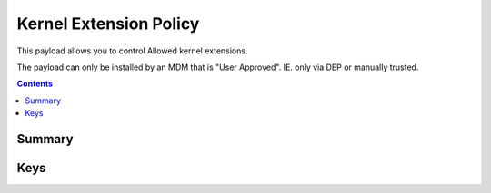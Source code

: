 .. _payloadtype-com.apple.syspolicy.kernel-extension-policy:

Kernel Extension Policy
=======================

.. figure:: /_static/ProfileManifests/Icons/ManifestsApple/com.apple.syspolicy.kernel-extension-policy.png
    :align: right
    :figwidth: 200px

This payload allows you to control Allowed kernel extensions.

The payload can only be installed by an MDM that is "User Approved". IE. only via DEP or manually trusted.

.. contents::

Summary
-------

.. pfmheader:: /_static/ProfileManifests/Manifests/ManifestsApple/com.apple.syspolicy.kernel-extension-policy.plist

Keys
----

.. pfmkey:: AllowUserOverrides /_static/ProfileManifests/Manifests/ManifestsApple/com.apple.syspolicy.kernel-extension-policy.plist
.. pfmkey:: AllowedTeamIdentifiers /_static/ProfileManifests/Manifests/ManifestsApple/com.apple.syspolicy.kernel-extension-policy.plist
.. pfmkey:: AllowedKernelExtensions /_static/ProfileManifests/Manifests/ManifestsApple/com.apple.syspolicy.kernel-extension-policy.plist


